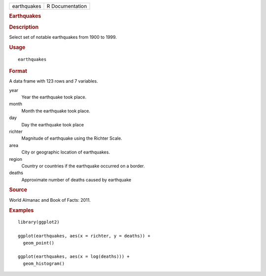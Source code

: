 .. container::

   .. container::

      =========== ===============
      earthquakes R Documentation
      =========== ===============

      .. rubric:: Earthquakes
         :name: earthquakes

      .. rubric:: Description
         :name: description

      Select set of notable earthquakes from 1900 to 1999.

      .. rubric:: Usage
         :name: usage

      ::

         earthquakes

      .. rubric:: Format
         :name: format

      A data frame with 123 rows and 7 variables.

      year
         Year the earthquake took place.

      month
         Month the earthquake took place.

      day
         Day the earthquake took place

      richter
         Magnitude of earthquake using the Richter Scale.

      area
         City or geographic location of earthquakes.

      region
         Country or countries if the earthquake occurred on a border.

      deaths
         Approximate number of deaths caused by earthquake

      .. rubric:: Source
         :name: source

      World Almanac and Book of Facts: 2011.

      .. rubric:: Examples
         :name: examples

      ::

         library(ggplot2)

         ggplot(earthquakes, aes(x = richter, y = deaths)) +
           geom_point()

         ggplot(earthquakes, aes(x = log(deaths))) +
           geom_histogram()
